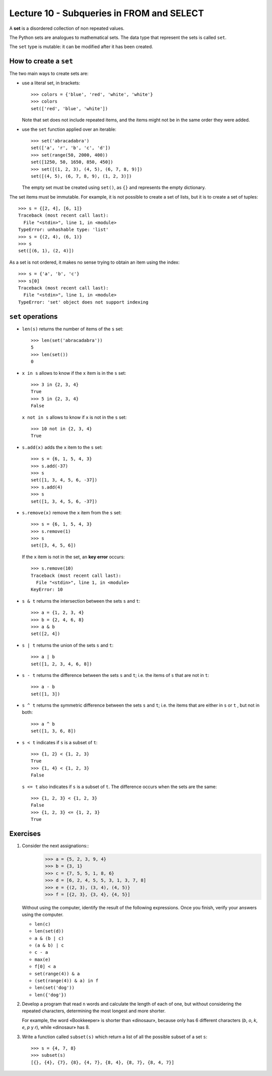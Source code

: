 Lecture 10 - Subqueries in FROM and SELECT
------------------------------------------

.. index:: sets

A **set** is a disordered collection of non repeated values.

The Python sets are analogues to mathematical sets.
The data type that represent the sets is called ``set``.

The ``set`` type is mutable:
it can be modified after it has been created.

How to create a ``set``
~~~~~~~~~~~~~~~~~~~~~~~
The two main ways to create sets are:

* use a literal set, in brackets::

    >>> colors = {'blue', 'red', 'white', 'white'}
    >>> colors
    set(['red', 'blue', 'white'])

  Note that set does not include repeated items,
  and the items might not be in the same order they were added.

* use the ``set`` function applied over an iterable::

    >>> set('abracadabra')
    set(['a', 'r', 'b', 'c', 'd'])
    >>> set(range(50, 2000, 400))
    set([1250, 50, 1650, 850, 450])
    >>> set([(1, 2, 3), (4, 5), (6, 7, 8, 9)])
    set([(4, 5), (6, 7, 8, 9), (1, 2, 3)])

  The empty set must be created using ``set()``,
  as ``{}`` and represents the empty dictionary.

The set items must be immutable.
For example, it is not possible to create a set of lists,
but it is to create a set of tuples::

    >>> s = {[2, 4], [6, 1]}
    Traceback (most recent call last):
      File "<stdin>", line 1, in <module>
    TypeError: unhashable type: 'list'
    >>> s = {(2, 4), (6, 1)}
    >>> s
    set([(6, 1), (2, 4)])

As a set is not ordered, it
makes no sense trying to obtain an item using the index::

    >>> s = {'a', 'b', 'c'}
    >>> s[0]
    Traceback (most recent call last):
      File "<stdin>", line 1, in <module>
    TypeError: 'set' object does not support indexing


``set`` operations
~~~~~~~~~~~~~~~~~~~

* ``len(s)`` returns the number of items of the ``s`` set::

    >>> len(set('abracadabra'))
    5
    >>> len(set())
    0

* ``x in s`` allows to know if the ``x`` item is in the ``s`` set::

    >>> 3 in {2, 3, 4}
    True
    >>> 5 in {2, 3, 4}
    False

  ``x not in s`` allows to know if ``x`` is not in the ``s`` set::

    >>> 10 not in {2, 3, 4}
    True

* ``s.add(x)`` adds the ``x`` item to the ``s`` set::

    >>> s = {6, 1, 5, 4, 3}
    >>> s.add(-37)
    >>> s
    set([1, 3, 4, 5, 6, -37])
    >>> s.add(4)
    >>> s
    set([1, 3, 4, 5, 6, -37])

* ``s.remove(x)`` remove the ``x`` item from the ``s`` set::

    >>> s = {6, 1, 5, 4, 3}
    >>> s.remove(1)
    >>> s
    set([3, 4, 5, 6])

  If the ``x`` item is not in the set, an **key error** occurs::

    >>> s.remove(10)
    Traceback (most recent call last):
      File "<stdin>", line 1, in <module>
    KeyError: 10

* ``s & t`` returns the intersection between the sets ``s`` and ``t``::

    >>> a = {1, 2, 3, 4}
    >>> b = {2, 4, 6, 8}
    >>> a & b
    set([2, 4])

* ``s | t`` returns the union of the sets ``s`` and ``t``::

    >>> a | b
    set([1, 2, 3, 4, 6, 8])

* ``s - t`` returns the difference between the sets ``s`` and ``t``;
  i.e. the items of ``s`` that are not in ``t``::

    >>> a - b
    set([1, 3])

* ``s ^ t`` returns the symmetric difference between the sets ``s`` and ``t``;
  i.e. the items that are either in ``s`` or ``t`` ,
  but not in both::

    >>> a ^ b
    set([1, 3, 6, 8])

* ``s < t`` indicates if ``s`` is a subset of ``t``::

    >>> {1, 2} < {1, 2, 3}
    True
    >>> {1, 4} < {1, 2, 3}
    False

  ``s <= t`` also indicates if ``s`` is a subset of ``t``.
  The difference occurs when the sets are the same::

    >>> {1, 2, 3} < {1, 2, 3}
    False
    >>> {1, 2, 3} <= {1, 2, 3}
    True

Exercises
~~~~~~~~~

#. Consider the next assignations::
       >>> a = {5, 2, 3, 9, 4}
       >>> b = {3, 1}
       >>> c = {7, 5, 5, 1, 8, 6}
       >>> d = [6, 2, 4, 5, 5, 3, 1, 3, 7, 8]
       >>> e = {(2, 3), (3, 4), (4, 5)}
       >>> f = [{2, 3}, {3, 4}, {4, 5}]

   Without using the computer, 
   identify the result of the following expressions. 
   Once you finish, verify your answers using the computer.
   
   * ``len(c)``
   * ``len(set(d))`` 
   * ``a & (b | c)`` 
   * ``(a & b) | c`` 
   * ``c - a`` 
   * ``max(e)``
   * ``f[0] < a``    
   * ``set(range(4)) & a`` 
   * ``(set(range(4)) & a) in f``
   * ``len(set('dog'))`` 
   * ``len({'dog'})``   

#. Develop a program that read ``n`` words and
   calculate the length of each of one, but
   without considering the repeated characters,
   determining the most longest and more shorter.
   
   For example,   
   the word «Bookkeeper» is shorter than «dinosaur», 
   because only has 6 different characters (*b*, *o*, *k*, *e*, *p* y *r*), 
   while «dinosaur» has 8.  

   .. testcase::  

      Enter n: 4    
      word 1: mascot  
      word 2: dinosaur
      word 3: bed  
      word 4: devil 
      The longest word is: dinosaur
      The longest word is: bed   

   .. testcase::  

      Enter n: 3    
      word 1: apple
      word 2: windows
      word 3: linux 
      The longest word is: windows    
      The longest word is: apple

#. Write a function called ``subset(s)`` 
   which return a list of all the possible subset of a set ``s``::

       >>> s = {4, 7, 8}    
       >>> subset(s)  
       [{}, {4}, {7}, {8}, {4, 7}, {8, 4}, {8, 7}, {8, 4, 7}] 


